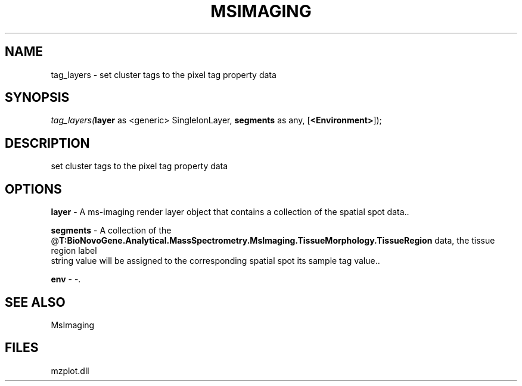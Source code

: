 .\" man page create by R# package system.
.TH MSIMAGING 1 2000-Jan "tag_layers" "tag_layers"
.SH NAME
tag_layers \- set cluster tags to the pixel tag property data
.SH SYNOPSIS
\fItag_layers(\fBlayer\fR as <generic> SingleIonLayer, 
\fBsegments\fR as any, 
[\fB<Environment>\fR]);\fR
.SH DESCRIPTION
.PP
set cluster tags to the pixel tag property data
.PP
.SH OPTIONS
.PP
\fBlayer\fB \fR\- A ms-imaging render layer object that contains a collection of the spatial spot data.. 
.PP
.PP
\fBsegments\fB \fR\- A collection of the @\fBT:BioNovoGene.Analytical.MassSpectrometry.MsImaging.TissueMorphology.TissueRegion\fR data, the tissue region label 
 string value will be assigned to the corresponding spatial spot its sample tag value.. 
.PP
.PP
\fBenv\fB \fR\- -. 
.PP
.SH SEE ALSO
MsImaging
.SH FILES
.PP
mzplot.dll
.PP
